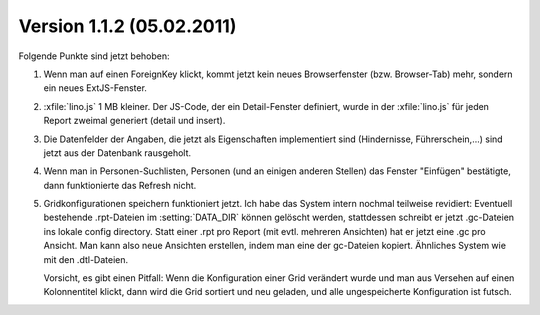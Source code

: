 Version 1.1.2 (05.02.2011)
==========================

Folgende Punkte sind jetzt behoben:

#.  Wenn man auf einen ForeignKey klickt, kommt jetzt kein neues 
    Browserfenster (bzw. Browser-Tab) mehr, sondern ein neues ExtJS-Fenster.

#.  :xfile:`lino.js` 1 MB kleiner.
    Der JS-Code, der ein Detail-Fenster definiert, wurde in der :xfile:`lino.js` 
    für jeden Report zweimal generiert (detail und insert).
  
#.  Die Datenfelder der Angaben, die jetzt als Eigenschaften implementiert 
    sind (Hindernisse, Führerschein,...) sind jetzt aus der Datenbank 
    rausgeholt. 

#.  Wenn man in Personen-Suchlisten, Personen (und an einigen anderen Stellen) 
    das Fenster "Einfügen" bestätigte, dann funktionierte das Refresh nicht. 

#.  Gridkonfigurationen speichern funktioniert jetzt. 
    Ich habe das System intern nochmal teilweise revidiert:
    Eventuell bestehende .rpt-Dateien im :setting:`DATA_DIR` können gelöscht werden,
    stattdessen schreibt er jetzt .gc-Dateien ins lokale config directory.
    Statt einer .rpt pro Report (mit evtl. mehreren Ansichten) 
    hat er jetzt eine .gc pro Ansicht. 
    Man kann also neue Ansichten erstellen, indem man eine der gc-Dateien kopiert. 
    Ähnliches System wie mit den .dtl-Dateien.
    
    Vorsicht, es gibt einen Pitfall:
    Wenn die Konfiguration einer Grid verändert wurde und man 
    aus Versehen auf einen Kolonnentitel klickt, dann wird die Grid 
    sortiert und neu geladen, und alle ungespeicherte Konfiguration ist futsch.


